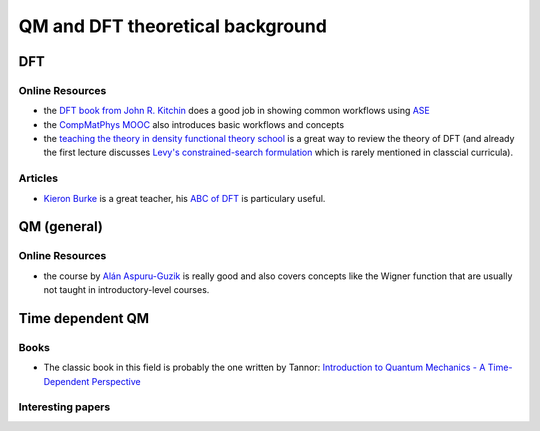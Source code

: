 ==================================
QM and DFT theoretical background
==================================

DFT
---

Online Resources
````````````````
* the `DFT book from John R. Kitchin <http://kitchingroup.cheme.cmu.edu/dft-book/dft.html>`_ does a good job in showing common workflows using `ASE <https://wiki.fysik.dtu.dk/ase/>`__
* the `CompMatPhys MOOC <http://compmatphys.epotentia.com/courses/computational-materials-physics/>`_ also introduces
  basic workflows and concepts
* the `teaching the theory in density functional theory school <https://www.cecam.org/workshop-9-1326.html>`_ is a great way to review the theory of DFT (and already the first lecture discusses `Levy's constrained-search formulation <https://www.pnas.org/content/76/12/6062>`_ which is rarely mentioned in classcial curricula).

Articles
````````
* `Kieron Burke <http://dft.uci.edu/teaching.php>`_ is a great teacher, his `ABC of DFT <http://dft.uci.edu/teaching/lausanne/ABCDFT.pdf>`_ is particulary useful. 


QM (general)
-------------

Online Resources
`````````````````
* the course by `Alán Aspuru-Guzik <https://www.edx.org/course/quantum-world-harvardx-chem160x>`_ is really good and
  also covers concepts like the Wigner function that are usually not taught in introductory-level courses.


Time dependent QM 
-----------------

Books
`````
* The classic book in this field is probably the one written by Tannor: `Introduction to Quantum Mechanics - 
  A Time-Dependent Perspective <http://www.weizmann.ac.il/chemphys/tannor/Book/>`_ 


Interesting papers
``````````````````
